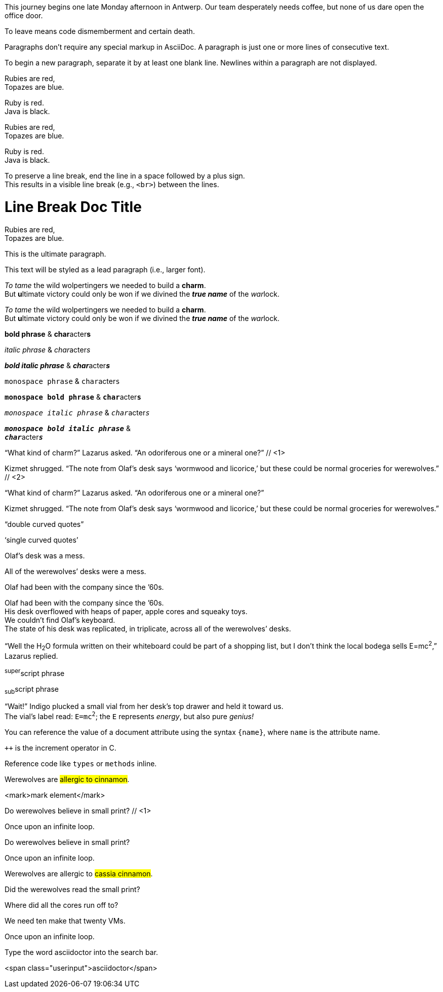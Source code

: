 // tag::para[]
This journey begins one late Monday afternoon in Antwerp.
Our team desperately needs coffee, but none of us dare open the office door.

To leave means code dismemberment and certain death.
// end::para[]

// tag::b-para[]
Paragraphs don't require any special markup in AsciiDoc.
A paragraph is just one or more lines of consecutive text.

To begin a new paragraph, separate it by at least one blank line.
Newlines within a paragraph are not displayed.
// end::b-para[]

// tag::hb-all[]
Rubies are red, +
Topazes are blue.

[%hardbreaks]
Ruby is red.
Java is black.
// end::hb-all[]

// tag::hb[]
Rubies are red, +
Topazes are blue.
// end::hb[]

// tag::hb-p[]
[%hardbreaks]
Ruby is red.
Java is black.
// end::hb-p[]

// tag::b-hb[]
To preserve a line break, end the line in a space followed by a plus sign. +
This results in a visible line break (e.g., `<br>`) between the lines.
// end::b-hb[]

// tag::hb-attr[]
= Line Break Doc Title
:hardbreaks:

Rubies are red,
Topazes are blue.
// end::hb-attr[]

// tag::lead[]
[.lead]
This is the ultimate paragraph.
// end::lead[]

// tag::b-lead[]
[.lead]
This text will be styled as a lead paragraph (i.e., larger font).
// end::b-lead[]

// tag::b-i[]
_To tame_ the wild wolpertingers we needed to build a *charm*.
But **u**ltimate victory could only be won if we divined the *_true name_* of the __war__lock.
// end::b-i[]

// tag::b-i-n[]
_To tame_ the wild wolpertingers we needed to build a *charm*.
But **u**ltimate victory could only be won if we divined the *_true name_* of the __war__lock.
// end::b-i-n[]

// tag::b-bold-italic-mono[]
*bold phrase* & **char**acter**s**

_italic phrase_ & __char__acter__s__

*_bold italic phrase_* & **__char__**acter**__s__**

`monospace phrase` & ``char``acter``s``

`*monospace bold phrase*` & ``**char**``acter``**s**``

`_monospace italic phrase_` & ``__char__``acter``__s__``

`*_monospace bold italic phrase_*` &
``**__char__**``acter``**__s__**``
// end::b-bold-italic-mono[]

// tag::c-quote-co[]
"`What kind of charm?`" Lazarus asked. "`An odoriferous one or a mineral one?`" // <1>

Kizmet shrugged. "`The note from Olaf's desk says '`wormwood and licorice,`' but these could be normal groceries for werewolves.`" // <2>
// end::c-quote-co[]

// tag::c-quote[]
"`What kind of charm?`" Lazarus asked. "`An odoriferous one or a mineral one?`"

Kizmet shrugged. "`The note from Olaf's desk says '`wormwood and licorice,`' but these could be normal groceries for werewolves.`"
// end::c-quote[]

// tag::b-c-quote[]
"`double curved quotes`"

'`single curved quotes`'

Olaf's desk was a mess.

All of the werewolves`' desks were a mess.

Olaf had been with the company since the `'60s.
// end::b-c-quote[]

// tag::apos[]
Olaf had been with the company since the `'60s.
His desk overflowed with heaps of paper, apple cores and squeaky toys.
We couldn't find Olaf's keyboard.
The state of his desk was replicated, in triplicate, across all of the werewolves`' desks.
// end::apos[]

// tag::sub-sup[]
"`Well the H~2~O formula written on their whiteboard could be part of a shopping list, but I don't think the local bodega sells E=mc^2^,`" Lazarus replied.
// end::sub-sup[]

// tag::b-sub-sup[]
^super^script phrase

~sub~script phrase
// end::b-sub-sup[]

// tag::mono[]
"`Wait!`" Indigo plucked a small vial from her desk's top drawer and held it toward us.
The vial's label read: `E=mc^2^`; the `E` represents _energy_, but also pure _genius!_
// end::mono[]

// tag::literal-mono[]
You can reference the value of a document attribute using the syntax `+{name}+`, where `name` is the attribute name.
// end::literal-mono[]

// tag::literal-mono-with-plus[]
`pass:[++]` is the increment operator in C.
// end::literal-mono-with-plus[]

// tag::b-mono-code[]
Reference code like `types` or `methods` inline.
// end::b-mono-code[]

// tag::highlight[]
Werewolves are #allergic to cinnamon#.
// end::highlight[]

// tag::highlight-html[]
<mark>mark element</mark>
// end::highlight-html[]

// tag::css-co[]
Do werewolves believe in [.small]#small print#? // <1>

[.big]##O##nce upon an infinite loop.
// end::css-co[]

// tag::css[]
Do werewolves believe in [.small]#small print#?

[big]##O##nce upon an infinite loop.
// end::css[]

// tag::css-all[]
Werewolves are allergic to #cassia cinnamon#.

Did the werewolves read the [.small]#small print#?

Where did all the [.underline]#cores# run off to?

We need [.line-through]#ten# make that twenty VMs.

[.big]##O##nce upon an infinite loop.
// end::css-all[]

// tag::css-custom[]
Type the word [.userinput]#asciidoctor# into the search bar.
// end::css-custom[]

// tag::css-custom-html[]
<span class="userinput">asciidoctor</span>
// end::css-custom-html[]

////
phrase styled by CSS class .small#
////
